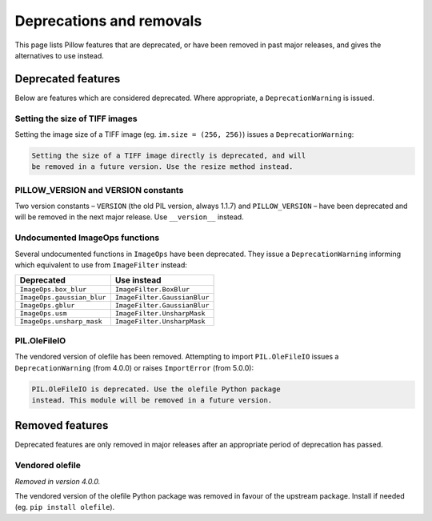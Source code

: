 .. _deprecations:

Deprecations and removals
=========================

This page lists Pillow features that are deprecated, or have been removed in
past major releases, and gives the alternatives to use instead.

Deprecated features
-------------------

Below are features which are considered deprecated. Where appropriate,
a ``DeprecationWarning`` is issued.

Setting the size of TIFF images
~~~~~~~~~~~~~~~~~~~~~~~~~~~~~~~

.. deprecated:: 5.3.0

Setting the image size of a TIFF image (eg. ``im.size = (256, 256)``) issues
a ``DeprecationWarning``:

.. code-block:: none

    Setting the size of a TIFF image directly is deprecated, and will
    be removed in a future version. Use the resize method instead.

PILLOW_VERSION and VERSION constants
~~~~~~~~~~~~~~~~~~~~~~~~~~~~~~~~~~~~

.. deprecated:: 5.2.0

Two version constants – ``VERSION`` (the old PIL version, always 1.1.7) and
``PILLOW_VERSION`` – have been deprecated and will be removed in the next
major release. Use ``__version__`` instead.

Undocumented ImageOps functions
~~~~~~~~~~~~~~~~~~~~~~~~~~~~~~~

.. deprecated:: 4.3.0

Several undocumented functions in ``ImageOps`` have been deprecated. They issue
a ``DeprecationWarning`` informing which equivalent to use from ``ImageFilter``
instead:

==========================  ============================
Deprecated                  Use instead
==========================  ============================
``ImageOps.box_blur``       ``ImageFilter.BoxBlur``
``ImageOps.gaussian_blur``  ``ImageFilter.GaussianBlur``
``ImageOps.gblur``          ``ImageFilter.GaussianBlur``
``ImageOps.usm``            ``ImageFilter.UnsharpMask``
``ImageOps.unsharp_mask``   ``ImageFilter.UnsharpMask``
==========================  ============================

PIL.OleFileIO
~~~~~~~~~~~~~

.. deprecated:: 4.0.0

The vendored version of olefile has been removed. Attempting to import
``PIL.OleFileIO`` issues a ``DeprecationWarning`` (from 4.0.0) or raises
``ImportError`` (from 5.0.0):

.. code-block:: none

    PIL.OleFileIO is deprecated. Use the olefile Python package
    instead. This module will be removed in a future version.

Removed features
----------------

Deprecated features are only removed in major releases after an appropriate
period of deprecation has passed.

Vendored olefile
~~~~~~~~~~~~~~~~

*Removed in version 4.0.0.*

The vendored version of the olefile Python package was removed in favour of the
upstream package. Install if needed (eg. ``pip install olefile``).
